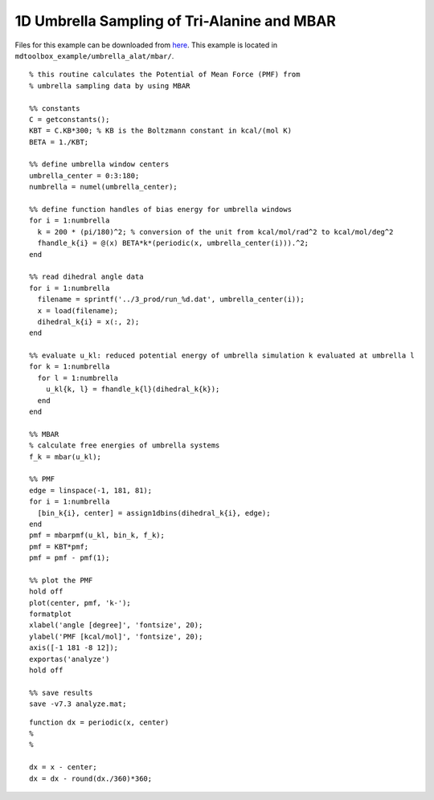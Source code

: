 .. alat_1D_umbrella_mbar
.. highlight:: matlab

=======================================================================================
1D Umbrella Sampling of Tri-Alanine and MBAR
=======================================================================================

Files for this example can be downloaded from `here <https://briefcase.riken.jp/public/bzXsQA0f2g7AXVIBSRRPbX0AkkO1ymuB7UkKJvj1QO52>`_.
This example is located in ``mdtoolbox_example/umbrella_alat/mbar/``.

::
  
  % this routine calculates the Potential of Mean Force (PMF) from
  % umbrella sampling data by using MBAR
  
  %% constants
  C = getconstants();
  KBT = C.KB*300; % KB is the Boltzmann constant in kcal/(mol K)
  BETA = 1./KBT;
  
  %% define umbrella window centers
  umbrella_center = 0:3:180;
  numbrella = numel(umbrella_center);
  
  %% define function handles of bias energy for umbrella windows
  for i = 1:numbrella
    k = 200 * (pi/180)^2; % conversion of the unit from kcal/mol/rad^2 to kcal/mol/deg^2
    fhandle_k{i} = @(x) BETA*k*(periodic(x, umbrella_center(i))).^2;
  end
  
  %% read dihedral angle data
  for i = 1:numbrella
    filename = sprintf('../3_prod/run_%d.dat', umbrella_center(i));
    x = load(filename);
    dihedral_k{i} = x(:, 2);
  end
  
  %% evaluate u_kl: reduced potential energy of umbrella simulation k evaluated at umbrella l
  for k = 1:numbrella
    for l = 1:numbrella
      u_kl{k, l} = fhandle_k{l}(dihedral_k{k});
    end
  end
  
  %% MBAR
  % calculate free energies of umbrella systems
  f_k = mbar(u_kl);
  
  %% PMF
  edge = linspace(-1, 181, 81);
  for i = 1:numbrella
    [bin_k{i}, center] = assign1dbins(dihedral_k{i}, edge);
  end
  pmf = mbarpmf(u_kl, bin_k, f_k);
  pmf = KBT*pmf;
  pmf = pmf - pmf(1);
  
  %% plot the PMF
  hold off
  plot(center, pmf, 'k-');
  formatplot
  xlabel('angle [degree]', 'fontsize', 20);
  ylabel('PMF [kcal/mol]', 'fontsize', 20);
  axis([-1 181 -8 12]);
  exportas('analyze')
  hold off
  
  %% save results
  save -v7.3 analyze.mat;

::
  
  function dx = periodic(x, center)
  %
  %
  
  dx = x - center;
  dx = dx - round(dx./360)*360;
  

.. image:: ./images/mbar_pmf.png
   :width: 90 %
   :alt: mbar_pmf
   :align: center


